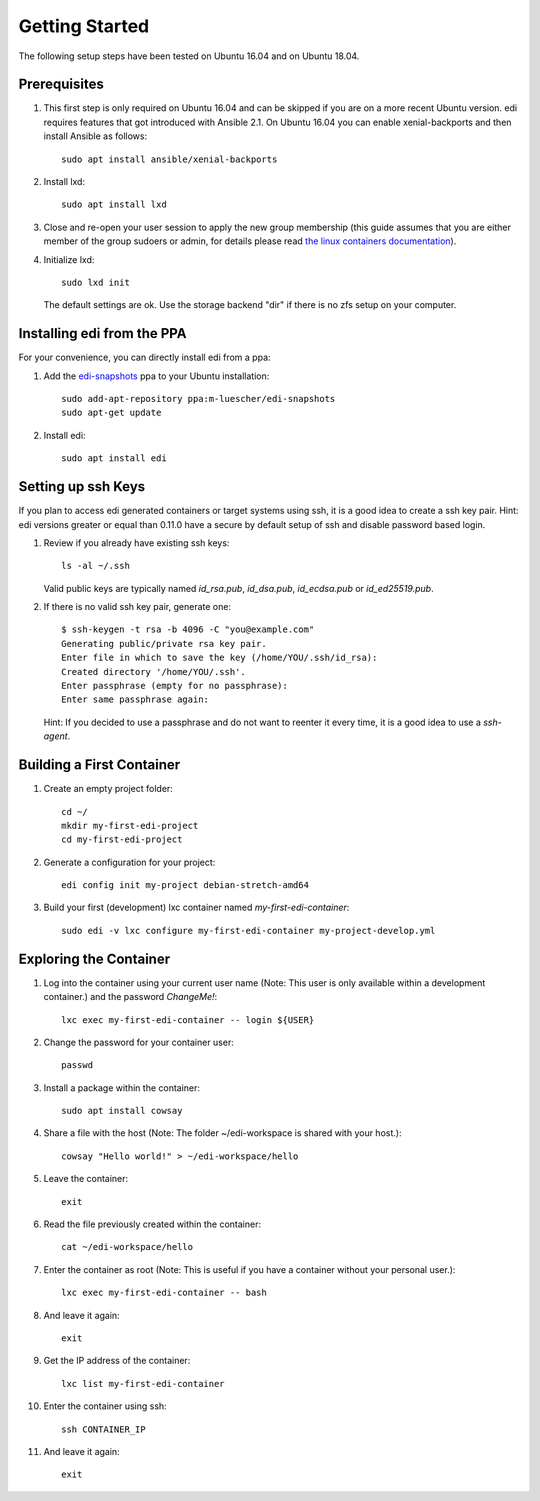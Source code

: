 Getting Started
===============

The following setup steps have been tested on Ubuntu 16.04 and on Ubuntu 18.04.

Prerequisites
+++++++++++++

#. This first step is only required on Ubuntu 16.04 and can be skipped if you are on a more recent Ubuntu version.
   edi requires features that got introduced with Ansible 2.1. On Ubuntu 16.04 you can enable xenial-backports and
   then install Ansible as follows:

   ::

     sudo apt install ansible/xenial-backports

#. Install lxd:

   ::

     sudo apt install lxd

#. Close and re-open your user session to apply the new group membership (this guide assumes that you are either member of the group sudoers or admin, for details please read `the linux containers documentation`_).

#. Initialize lxd:

   ::

     sudo lxd init

   The default settings are ok.
   Use the storage backend "dir" if there is no zfs setup on your computer.

.. _`the linux containers documentation`: https://linuxcontainers.org/lxd/getting-started-cli/

Installing edi from the PPA
+++++++++++++++++++++++++++

For your convenience, you can directly install edi from a ppa:

#. Add the `edi-snapshots`_ ppa to your Ubuntu installation:

   ::

     sudo add-apt-repository ppa:m-luescher/edi-snapshots
     sudo apt-get update

#. Install edi:

   ::

     sudo apt install edi

.. _`edi-snapshots`: https://launchpad.net/~m-luescher/+archive/ubuntu/edi-snapshots


Setting up ssh Keys
+++++++++++++++++++

If you plan to access edi generated containers or target systems using ssh, it is a good idea to create a ssh key pair.
Hint: edi versions greater or equal than 0.11.0 have a secure by default setup of ssh and disable password based login.

#. Review if you already have existing ssh keys:

   ::

     ls -al ~/.ssh

   Valid public keys are typically named `id_rsa.pub`, `id_dsa.pub`, `id_ecdsa.pub` or `id_ed25519.pub`.

#. If there is no valid ssh key pair, generate one:

   ::

     $ ssh-keygen -t rsa -b 4096 -C "you@example.com"
     Generating public/private rsa key pair.
     Enter file in which to save the key (/home/YOU/.ssh/id_rsa):
     Created directory '/home/YOU/.ssh'.
     Enter passphrase (empty for no passphrase):
     Enter same passphrase again:

   Hint: If you decided to use a passphrase and do not want to reenter it every time, it is a good idea
   to use a `ssh-agent`.


Building a First Container
++++++++++++++++++++++++++

#. Create an empty project folder:

   ::

     cd ~/
     mkdir my-first-edi-project
     cd my-first-edi-project

#. Generate a configuration for your project:

   ::

     edi config init my-project debian-stretch-amd64

#. Build your first (development) lxc container named *my-first-edi-container*:

   ::

     sudo edi -v lxc configure my-first-edi-container my-project-develop.yml


Exploring the Container
+++++++++++++++++++++++

#. Log into the container using your current user name (Note: This user is only available
   within a development container.) and the password *ChangeMe!*:

   ::

     lxc exec my-first-edi-container -- login ${USER}

#. Change the password for your container user:

   ::

     passwd

#. Install a package within the container:

   ::

     sudo apt install cowsay

#. Share a file with the host (Note: The folder ~/edi-workspace is shared with your host.):

   ::

     cowsay "Hello world!" > ~/edi-workspace/hello

#. Leave the container:

   ::

     exit

#. Read the file previously created within the container:

   ::

     cat ~/edi-workspace/hello

#. Enter the container as root (Note: This is useful if you have a container without your personal user.):

   ::

     lxc exec my-first-edi-container -- bash

#. And leave it again:

   ::

     exit

#. Get the IP address of the container:

   ::

     lxc list my-first-edi-container

#. Enter the container using ssh:

   ::

     ssh CONTAINER_IP

#. And leave it again:

   ::

     exit
